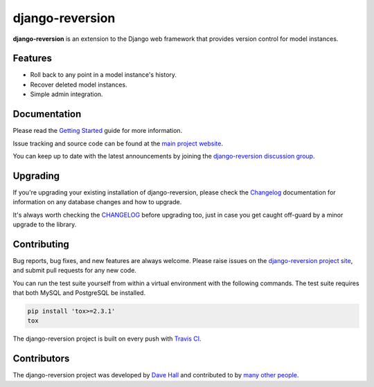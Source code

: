 django-reversion
================

**django-reversion** is an extension to the Django web framework that provides
version control for model instances.

Features
--------

-  Roll back to any point in a model instance's history.
-  Recover deleted model instances.
-  Simple admin integration.


Documentation
-------------

Please read the `Getting Started <https://django-reversion.readthedocs.io/>`_
guide for more information.

Issue tracking and source code can be found at the
`main project website <http://github.com/etianen/django-reversion>`_.

You can keep up to date with the latest announcements by joining the
`django-reversion discussion group <http://groups.google.com/group/django-reversion>`_.


Upgrading
---------

If you're upgrading your existing installation of django-reversion, please check
the `Changelog <https://github.com/etianen/django-reversion/blob/master/CHANGELOG.rst>`_
documentation for information on any database changes and how to upgrade.

It's always worth checking the `CHANGELOG <https://github.com/etianen/django-reversion/blob/master/CHANGELOG.rst>`_
before upgrading too, just in case you get caught off-guard by a minor upgrade to the library.


Contributing
------------

Bug reports, bug fixes, and new features are always welcome. Please raise issues on the
`django-reversion project site <http://github.com/etianen/django-reversion>`_, and submit
pull requests for any new code.

You can run the test suite yourself from within a virtual environment with the following
commands. The test suite requires that both MySQL and PostgreSQL be installed.

.. code:: bash

    pip install 'tox>=2.3.1'
    tox

The django-reversion project is built on every push with `Travis CI <https://travis-ci.org/etianen/django-reversion>`_.

.. image:: https://travis-ci.org/etianen/django-reversion.svg?branch=master
    :target: https://travis-ci.org/etianen/django-reversion


Contributors
------------

The django-reversion project was developed by `Dave Hall <http://www.etianen.com/>`_ and contributed
to by `many other people <https://github.com/etianen/django-reversion/graphs/contributors>`_.
